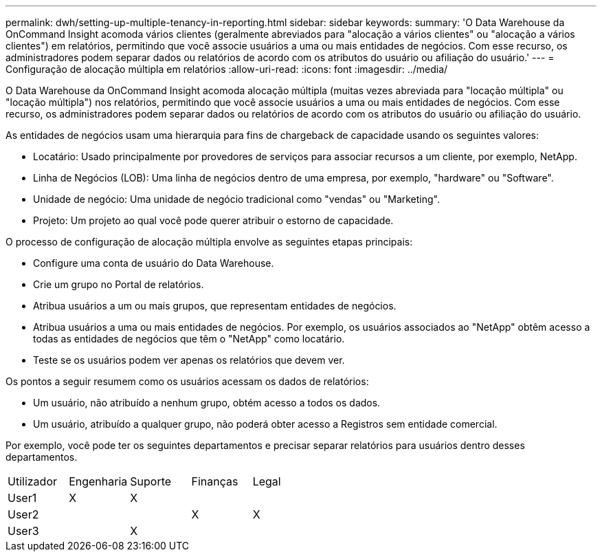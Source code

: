 ---
permalink: dwh/setting-up-multiple-tenancy-in-reporting.html 
sidebar: sidebar 
keywords:  
summary: 'O Data Warehouse da OnCommand Insight acomoda vários clientes (geralmente abreviados para "alocação a vários clientes" ou "alocação a vários clientes") em relatórios, permitindo que você associe usuários a uma ou mais entidades de negócios. Com esse recurso, os administradores podem separar dados ou relatórios de acordo com os atributos do usuário ou afiliação do usuário.' 
---
= Configuração de alocação múltipla em relatórios
:allow-uri-read: 
:icons: font
:imagesdir: ../media/


[role="lead"]
O Data Warehouse da OnCommand Insight acomoda alocação múltipla (muitas vezes abreviada para "locação múltipla" ou "locação múltipla") nos relatórios, permitindo que você associe usuários a uma ou mais entidades de negócios. Com esse recurso, os administradores podem separar dados ou relatórios de acordo com os atributos do usuário ou afiliação do usuário.

As entidades de negócios usam uma hierarquia para fins de chargeback de capacidade usando os seguintes valores:

* Locatário: Usado principalmente por provedores de serviços para associar recursos a um cliente, por exemplo, NetApp.
* Linha de Negócios (LOB): Uma linha de negócios dentro de uma empresa, por exemplo, "hardware" ou "Software".
* Unidade de negócio: Uma unidade de negócio tradicional como "vendas" ou "Marketing".
* Projeto: Um projeto ao qual você pode querer atribuir o estorno de capacidade.


O processo de configuração de alocação múltipla envolve as seguintes etapas principais:

* Configure uma conta de usuário do Data Warehouse.
* Crie um grupo no Portal de relatórios.
* Atribua usuários a um ou mais grupos, que representam entidades de negócios.
* Atribua usuários a uma ou mais entidades de negócios. Por exemplo, os usuários associados ao "NetApp" obtêm acesso a todas as entidades de negócios que têm o "NetApp" como locatário.
* Teste se os usuários podem ver apenas os relatórios que devem ver.


Os pontos a seguir resumem como os usuários acessam os dados de relatórios:

* Um usuário, não atribuído a nenhum grupo, obtém acesso a todos os dados.
* Um usuário, atribuído a qualquer grupo, não poderá obter acesso a Registros sem entidade comercial.


Por exemplo, você pode ter os seguintes departamentos e precisar separar relatórios para usuários dentro desses departamentos.

|===


| Utilizador | Engenharia | Suporte | Finanças | Legal 


 a| 
User1
 a| 
X
 a| 
X
 a| 
 a| 



 a| 
User2
 a| 
 a| 
 a| 
X
 a| 
X



 a| 
User3
 a| 
 a| 
X
 a| 
 a| 

|===